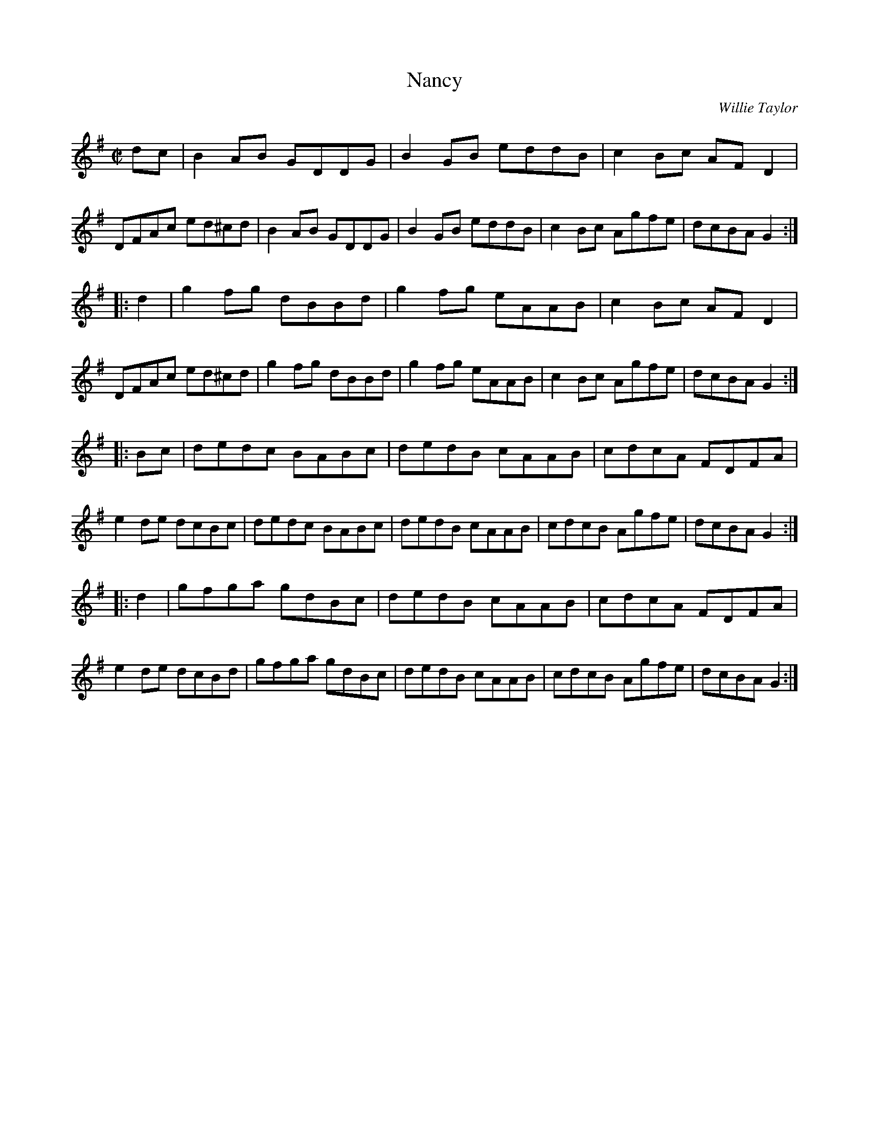 X: 1
T: Nancy
C: Willie Taylor
R: reel
B: Barry Callaghan "Hardcore English" 2007 p.93
Z: 2010 John Chambers <jc:trillian.mit.edu>
M: C|
L: 1/8
K: G
dc \
| B2AB GDDG | B2GB eddB | c2Bc AFD2 | DFAc ed^cd \
| B2AB GDDG | B2GB eddB | c2Bc Agfe | dcBA G2 :|
|: d2 \
| g2fg dBBd | g2fg eAAB | c2Bc AFD2 | DFAc ed^cd \
| g2fg dBBd | g2fg eAAB | c2Bc Agfe | dcBA G2 :|
|: Bc \
| dedc BABc | dedB cAAB | cdcA FDFA | e2de dcBc \
| dedc BABc | dedB cAAB | cdcB Agfe | dcBA G2 :|
|: d2 \
| gfga gdBc | dedB cAAB | cdcA FDFA | e2de dcBd \
| gfga gdBc | dedB cAAB | cdcB Agfe | dcBA G2 :|
